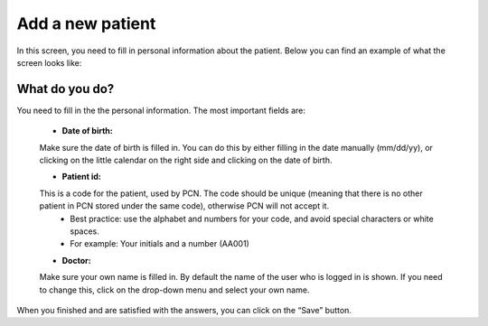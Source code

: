 #######
Add a new patient
#######

In this screen, you need to fill in personal information about the patient. Below you can find an example of what the screen looks like:


.. image:: images/AddNewPatient.JPG
   :scale: 80 %
   
----   
What do you do?
----

You need to fill in the the personal information. The most important fields are: 
   
   - **Date of birth:** 
   Make sure the date of birth is filled in. You can do this by either filling in the date manually (mm/dd/yy), or clicking on the little calendar on the right side and clicking on the date of birth. 
   
   - **Patient id:**   
   This is a code for the patient, used by PCN. The code should be unique (meaning that there is no other patient in PCN stored under the same code), otherwise PCN will not accept it.  
      - Best practice: use the alphabet and numbers for your code, and avoid special characters or white spaces. 
      - For example: Your initials and a number (AA001)
   
   - **Doctor:** 
   Make sure your own name is filled in. By default the name of the user who is logged in is shown. If you need to change this, click on the drop-down menu and select your own name. 

.. image:: images/AddNewPatient_1.JPG
   :scale: 80 %
   
   
When you finished and are satisfied with the answers, you can click on the “Save” button. 
